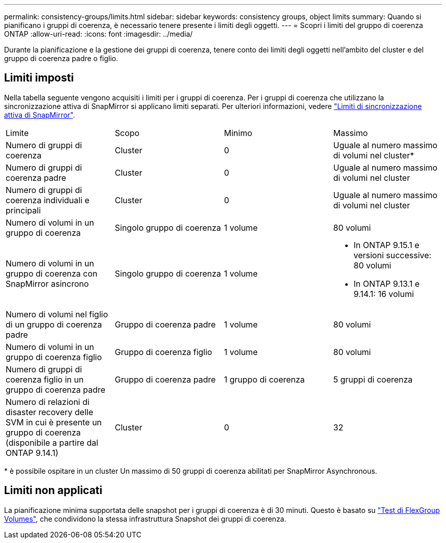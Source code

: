 ---
permalink: consistency-groups/limits.html 
sidebar: sidebar 
keywords: consistency groups, object limits 
summary: Quando si pianificano i gruppi di coerenza, è necessario tenere presente i limiti degli oggetti. 
---
= Scopri i limiti del gruppo di coerenza ONTAP
:allow-uri-read: 
:icons: font
:imagesdir: ../media/


[role="lead"]
Durante la pianificazione e la gestione dei gruppi di coerenza, tenere conto dei limiti degli oggetti nell'ambito del cluster e del gruppo di coerenza padre o figlio.



== Limiti imposti

Nella tabella seguente vengono acquisiti i limiti per i gruppi di coerenza. Per i gruppi di coerenza che utilizzano la sincronizzazione attiva di SnapMirror si applicano limiti separati. Per ulteriori informazioni, vedere link:../snapmirror-active-sync/limits-reference.html["Limiti di sincronizzazione attiva di SnapMirror"].

|===


| Limite | Scopo | Minimo | Massimo 


| Numero di gruppi di coerenza | Cluster | 0 | Uguale al numero massimo di volumi nel cluster* 


| Numero di gruppi di coerenza padre | Cluster | 0 | Uguale al numero massimo di volumi nel cluster 


| Numero di gruppi di coerenza individuali e principali | Cluster | 0 | Uguale al numero massimo di volumi nel cluster 


| Numero di volumi in un gruppo di coerenza | Singolo gruppo di coerenza | 1 volume | 80 volumi 


| Numero di volumi in un gruppo di coerenza con SnapMirror asincrono | Singolo gruppo di coerenza | 1 volume  a| 
* In ONTAP 9.15.1 e versioni successive: 80 volumi
* In ONTAP 9.13.1 e 9.14.1: 16 volumi




| Numero di volumi nel figlio di un gruppo di coerenza padre | Gruppo di coerenza padre | 1 volume | 80 volumi 


| Numero di volumi in un gruppo di coerenza figlio | Gruppo di coerenza figlio | 1 volume | 80 volumi 


| Numero di gruppi di coerenza figlio in un gruppo di coerenza padre | Gruppo di coerenza padre | 1 gruppo di coerenza | 5 gruppi di coerenza 


| Numero di relazioni di disaster recovery delle SVM in cui è presente un gruppo di coerenza (disponibile a partire dal ONTAP 9.14.1) | Cluster | 0 | 32 
|===
{Asterisk} è possibile ospitare in un cluster Un massimo di 50 gruppi di coerenza abilitati per SnapMirror Asynchronous.



== Limiti non applicati

La pianificazione minima supportata delle snapshot per i gruppi di coerenza è di 30 minuti. Questo è basato su link:https://www.netapp.com/media/12385-tr4571.pdf["Test di FlexGroup Volumes"^], che condividono la stessa infrastruttura Snapshot dei gruppi di coerenza.
